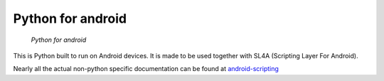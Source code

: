 ﻿

.. index::
   pair: python ; android


.. _python_for_android:

==================
Python for android
==================

.. seealso:: 

   - http://code.google.com/p/python-for-android/
   
.. figure:: logo_python_android.png

   *Python for android*
   
   
This is Python built to run on Android devices. 
It is made to be used together with SL4A (Scripting Layer For Android). 

Nearly all the actual non-python specific documentation can be found at 
android-scripting_

.. _android-scripting:  http://code.google.com/p/android-scripting/




